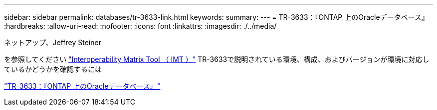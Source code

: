 ---
sidebar: sidebar 
permalink: databases/tr-3633-link.html 
keywords:  
summary:  
---
= TR-3633：『ONTAP 上のOracleデータベース』
:hardbreaks:
:allow-uri-read: 
:nofooter: 
:icons: font
:linkattrs: 
:imagesdir: ./../media/


ネットアップ、Jeffrey Steiner

を参照してください link:https://imt.netapp.com/matrix/#welcome["Interoperability Matrix Tool （ IMT ）"^] TR-3633で説明されている環境、構成、およびバージョンが環境に対応しているかどうかを確認するには

link:https://www.netapp.com/pdf.html?item=/media/8744-tr3633.pdf["TR-3633：『ONTAP 上のOracleデータベース』"^]
